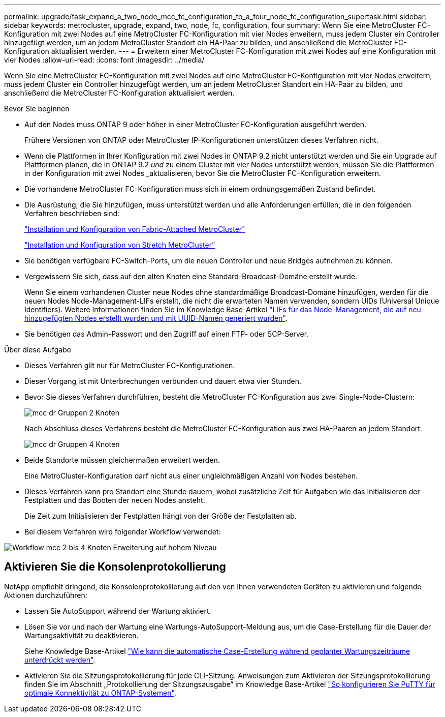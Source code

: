 ---
permalink: upgrade/task_expand_a_two_node_mcc_fc_configuration_to_a_four_node_fc_configuration_supertask.html 
sidebar: sidebar 
keywords: metrocluster, upgrade, expand, two, node, fc, configuration, four 
summary: Wenn Sie eine MetroCluster FC-Konfiguration mit zwei Nodes auf eine MetroCluster FC-Konfiguration mit vier Nodes erweitern, muss jedem Cluster ein Controller hinzugefügt werden, um an jedem MetroCluster Standort ein HA-Paar zu bilden, und anschließend die MetroCluster FC-Konfiguration aktualisiert werden. 
---
= Erweitern einer MetroCluster FC-Konfiguration mit zwei Nodes auf eine Konfiguration mit vier Nodes
:allow-uri-read: 
:icons: font
:imagesdir: ../media/


[role="lead"]
Wenn Sie eine MetroCluster FC-Konfiguration mit zwei Nodes auf eine MetroCluster FC-Konfiguration mit vier Nodes erweitern, muss jedem Cluster ein Controller hinzugefügt werden, um an jedem MetroCluster Standort ein HA-Paar zu bilden, und anschließend die MetroCluster FC-Konfiguration aktualisiert werden.

.Bevor Sie beginnen
* Auf den Nodes muss ONTAP 9 oder höher in einer MetroCluster FC-Konfiguration ausgeführt werden.
+
Frühere Versionen von ONTAP oder MetroCluster IP-Konfigurationen unterstützen dieses Verfahren nicht.

* Wenn die Plattformen in Ihrer Konfiguration mit zwei Nodes in ONTAP 9.2 nicht unterstützt werden und Sie ein Upgrade auf Plattformen planen, die in ONTAP 9.2 _und_ zu einem Cluster mit vier Nodes unterstützt werden, müssen Sie die Plattformen in der Konfiguration mit zwei Nodes _aktualisieren, bevor Sie die MetroCluster FC-Konfiguration erweitern.
* Die vorhandene MetroCluster FC-Konfiguration muss sich in einem ordnungsgemäßen Zustand befindet.
* Die Ausrüstung, die Sie hinzufügen, muss unterstützt werden und alle Anforderungen erfüllen, die in den folgenden Verfahren beschrieben sind:
+
link:../install-fc/index.html["Installation und Konfiguration von Fabric-Attached MetroCluster"]

+
link:../install-stretch/concept_considerations_differences.html["Installation und Konfiguration von Stretch MetroCluster"]

* Sie benötigen verfügbare FC-Switch-Ports, um die neuen Controller und neue Bridges aufnehmen zu können.
* Vergewissern Sie sich, dass auf den alten Knoten eine Standard-Broadcast-Domäne erstellt wurde.
+
Wenn Sie einem vorhandenen Cluster neue Nodes ohne standardmäßige Broadcast-Domäne hinzufügen, werden für die neuen Nodes Node-Management-LIFs erstellt, die nicht die erwarteten Namen verwenden, sondern UIDs (Universal Unique Identifiers). Weitere Informationen finden Sie im Knowledge Base-Artikel https://kb.netapp.com/onprem/ontap/os/Node_management_LIFs_on_newly-added_nodes_generated_with_UUID_names["LIFs für das Node-Management, die auf neu hinzugefügten Nodes erstellt wurden und mit UUID-Namen generiert wurden"^].

* Sie benötigen das Admin-Passwort und den Zugriff auf einen FTP- oder SCP-Server.


.Über diese Aufgabe
* Dieses Verfahren gilt nur für MetroCluster FC-Konfigurationen.
* Dieser Vorgang ist mit Unterbrechungen verbunden und dauert etwa vier Stunden.
* Bevor Sie dieses Verfahren durchführen, besteht die MetroCluster FC-Konfiguration aus zwei Single-Node-Clustern:
+
image::../media/mcc_dr_groups_2_node.gif[mcc dr Gruppen 2 Knoten]

+
Nach Abschluss dieses Verfahrens besteht die MetroCluster FC-Konfiguration aus zwei HA-Paaren an jedem Standort:

+
image::../media/mcc_dr_groups_4_node.gif[mcc dr Gruppen 4 Knoten]

* Beide Standorte müssen gleichermaßen erweitert werden.
+
Eine MetroCluster-Konfiguration darf nicht aus einer ungleichmäßigen Anzahl von Nodes bestehen.

* Dieses Verfahren kann pro Standort eine Stunde dauern, wobei zusätzliche Zeit für Aufgaben wie das Initialisieren der Festplatten und das Booten der neuen Nodes ansteht.
+
Die Zeit zum Initialisieren der Festplatten hängt von der Größe der Festplatten ab.

* Bei diesem Verfahren wird folgender Workflow verwendet:


image::../media/workflow_mcc_2_to_4_node_expansion_high_level.gif[Workflow mcc 2 bis 4 Knoten Erweiterung auf hohem Niveau]



== Aktivieren Sie die Konsolenprotokollierung

NetApp empfiehlt dringend, die Konsolenprotokollierung auf den von Ihnen verwendeten Geräten zu aktivieren und folgende Aktionen durchzuführen:

* Lassen Sie AutoSupport während der Wartung aktiviert.
* Lösen Sie vor und nach der Wartung eine Wartungs-AutoSupport-Meldung aus, um die Case-Erstellung für die Dauer der Wartungsaktivität zu deaktivieren.
+
Siehe Knowledge Base-Artikel link:https://kb.netapp.com/Support_Bulletins/Customer_Bulletins/SU92["Wie kann die automatische Case-Erstellung während geplanter Wartungszeiträume unterdrückt werden"^].

* Aktivieren Sie die Sitzungsprotokollierung für jede CLI-Sitzung. Anweisungen zum Aktivieren der Sitzungsprotokollierung finden Sie im Abschnitt „Protokollierung der Sitzungsausgabe“ im Knowledge Base-Artikel link:https://kb.netapp.com/on-prem/ontap/Ontap_OS/OS-KBs/How_to_configure_PuTTY_for_optimal_connectivity_to_ONTAP_systems["So konfigurieren Sie PuTTY für optimale Konnektivität zu ONTAP-Systemen"^].

